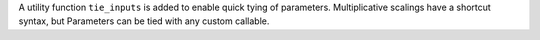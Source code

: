 A utility function ``tie_inputs`` is added to enable quick tying of parameters.
Multiplicative scalings have a shortcut syntax, but Parameters can be tied with
any custom callable.

